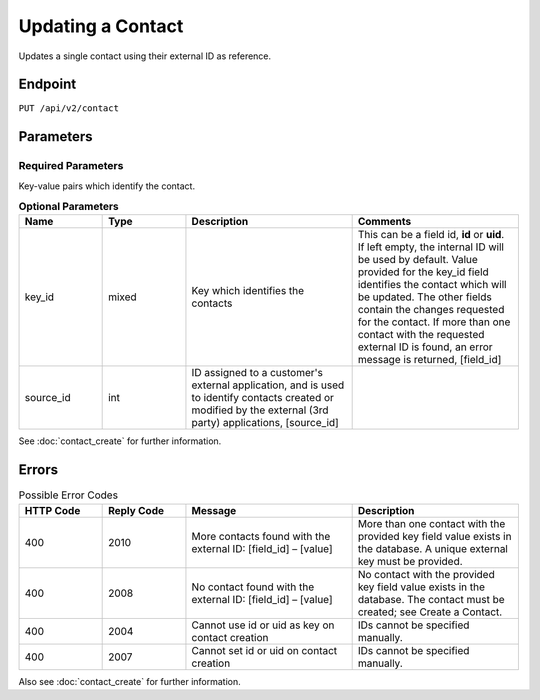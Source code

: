 Updating a Contact
==================

Updates a single contact using their external ID as reference.

Endpoint
--------

``PUT /api/v2/contact``

Parameters
----------

Required Parameters
^^^^^^^^^^^^^^^^^^^

Key-value pairs which identify the contact.

.. list-table:: **Optional Parameters**
   :header-rows: 1
   :widths: 20 20 40 40

   * - Name
     - Type
     - Description
     - Comments
   * - key_id
     - mixed
     - Key which identifies the contacts
     - This can be a field id, **id** or **uid**. If left empty, the internal ID will be used by default. Value provided
       for the key_id field identifies the contact which will be updated. The other fields contain the changes requested
       for the contact. If more than one contact with the requested external ID is found, an error message is returned, [field_id]
   * - source_id
     - int
     - ID assigned to a customer's external application, and is used to identify contacts created or modified by the external (3rd party) applications, [source_id]
     -

See :doc:`contact_create` for further information.

Errors
------

.. list-table:: Possible Error Codes
   :header-rows: 1
   :widths: 20 20 40 40

   * - HTTP Code
     - Reply Code
     - Message
     - Description
   * - 400
     - 2010
     - More contacts found with the external ID: [field_id] – [value]
     - More than one contact with the provided key field value exists in the database. A unique external key must be provided.
   * - 400
     - 2008
     - No contact found with the external ID: [field_id] – [value]
     - No contact with the provided key field value exists in the database. The contact must be created; see Create a Contact.
   * - 400
     - 2004
     - Cannot use id or uid as key on contact creation
     - IDs cannot be specified manually.
   * - 400
     - 2007
     - Cannot set id or uid on contact creation
     - IDs cannot be specified manually.

Also see :doc:`contact_create` for further information.
